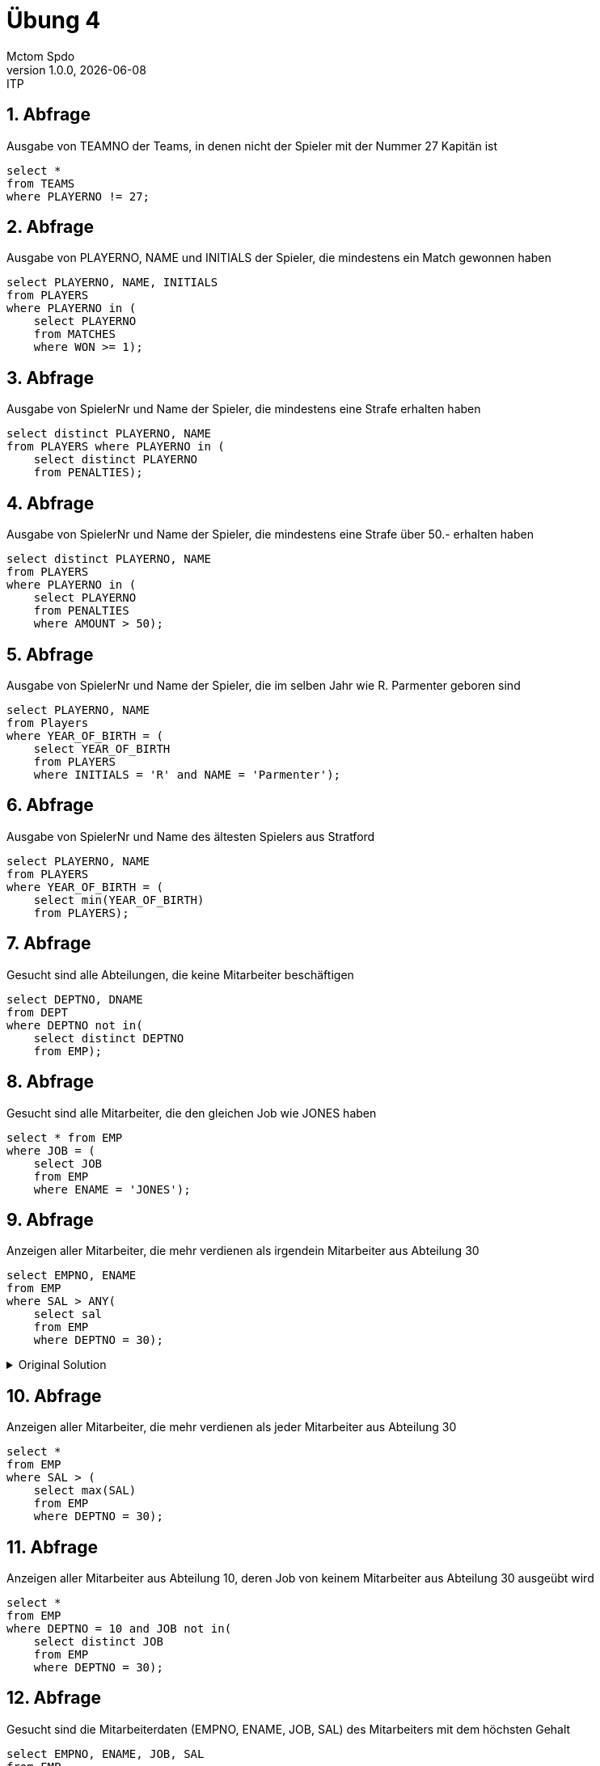 = Übung 4
Mctom Spdo
1.0.0, {docdate}: ITP
ifndef::imagesdir[:imagesdir: images]
:icons: font
:sectnums:
:stylesheet: ../../css/dark.css

== Abfrage

Ausgabe von TEAMNO der Teams, in denen nicht der Spieler mit der Nummer 27 Kapitän ist

[source, sql]
----
select *
from TEAMS
where PLAYERNO != 27;
----

== Abfrage

Ausgabe von PLAYERNO, NAME und INITIALS der Spieler, die mindestens ein Match gewonnen haben

[source, sql]
----
select PLAYERNO, NAME, INITIALS
from PLAYERS
where PLAYERNO in (
    select PLAYERNO
    from MATCHES
    where WON >= 1);
----

== Abfrage

Ausgabe von SpielerNr und Name der Spieler, die mindestens eine Strafe erhalten haben

[source, sql]
----
select distinct PLAYERNO, NAME
from PLAYERS where PLAYERNO in (
    select distinct PLAYERNO
    from PENALTIES);
----

== Abfrage

Ausgabe von SpielerNr und Name der Spieler, die mindestens eine Strafe über 50.- erhalten haben

[source, sql]
----
select distinct PLAYERNO, NAME
from PLAYERS
where PLAYERNO in (
    select PLAYERNO
    from PENALTIES
    where AMOUNT > 50);
----

== Abfrage

Ausgabe von SpielerNr und Name der Spieler, die im selben Jahr wie R. Parmenter geboren sind

[source, sql]
----
select PLAYERNO, NAME
from Players
where YEAR_OF_BIRTH = (
    select YEAR_OF_BIRTH
    from PLAYERS
    where INITIALS = 'R' and NAME = 'Parmenter');
----

== Abfrage

Ausgabe von SpielerNr und Name des ältesten Spielers aus Stratford

[source, sql]
----
select PLAYERNO, NAME
from PLAYERS
where YEAR_OF_BIRTH = (
    select min(YEAR_OF_BIRTH)
    from PLAYERS);
----

== Abfrage

Gesucht sind alle Abteilungen, die keine Mitarbeiter beschäftigen

[source, sql]
----
select DEPTNO, DNAME
from DEPT
where DEPTNO not in(
    select distinct DEPTNO
    from EMP);
----

== Abfrage

Gesucht sind alle Mitarbeiter, die den gleichen Job wie JONES haben

[source, sql]
----
select * from EMP
where JOB = (
    select JOB
    from EMP
    where ENAME = 'JONES');
----

== Abfrage

Anzeigen aller Mitarbeiter, die mehr verdienen als irgendein Mitarbeiter aus Abteilung 30

[source, sql]
----
select EMPNO, ENAME
from EMP
where SAL > ANY(
    select sal
    from EMP
    where DEPTNO = 30);
----

.Original Solution
[%collapsible]
====

This is the original solution I came up with

[source, sql]
----
select *
from EMP
where SAL > (
    select * from (
        select SAL
        from EMP
        where DEPTNO = 30
        order by dbms_random.value)
    where rownum = 1);
----

====

== Abfrage

Anzeigen aller Mitarbeiter, die mehr verdienen als jeder Mitarbeiter aus Abteilung 30

[source,sql]
----
select *
from EMP
where SAL > (
    select max(SAL)
    from EMP
    where DEPTNO = 30);
----

== Abfrage

Anzeigen aller Mitarbeiter aus Abteilung 10, deren Job von keinem Mitarbeiter aus Abteilung 30 ausgeübt wird

[source,sql]
----
select *
from EMP
where DEPTNO = 10 and JOB not in(
    select distinct JOB
    from EMP
    where DEPTNO = 30);
----

== Abfrage

Gesucht sind die Mitarbeiterdaten (EMPNO, ENAME, JOB, SAL) des Mitarbeiters mit dem höchsten Gehalt

[source,sql]
----
select EMPNO, ENAME, JOB, SAL
from EMP
where SAL = (
    select max(SAL)
    from EMP);
----